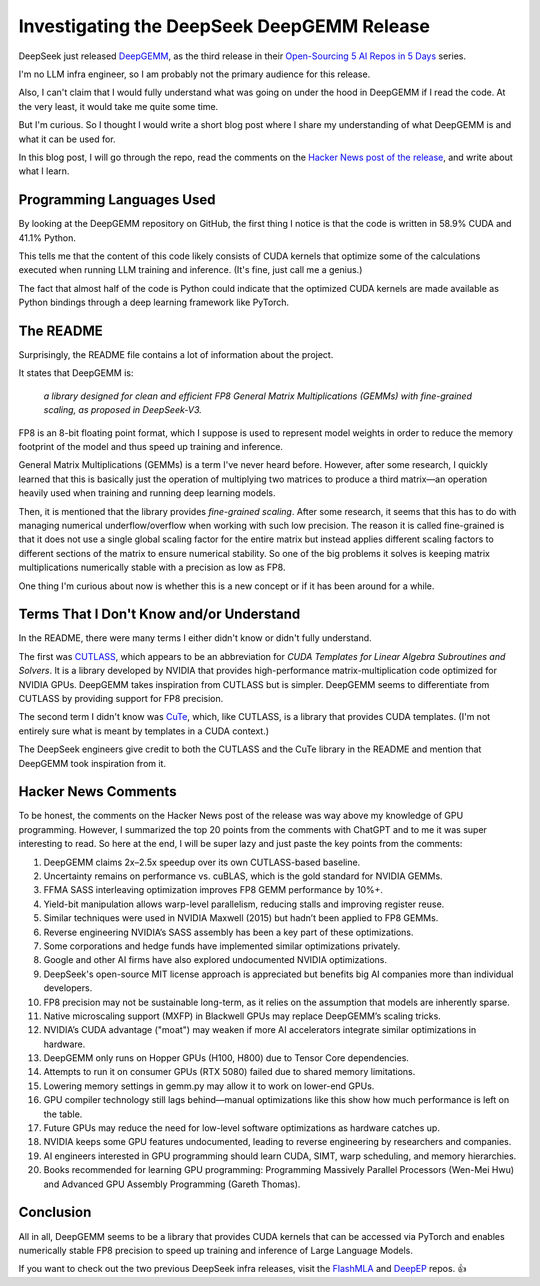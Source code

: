 
.. post:: Feb 26, 2025
   :tags: 
   :author: Kasper Junge

Investigating the DeepSeek DeepGEMM Release
===========================================

DeepSeek just released `DeepGEMM <https://github.com/deepseek-ai/DeepGEMM>`_, as the third release in their `Open-Sourcing 5 AI Repos in 5 Days <https://github.com/deepseek-ai/open-infra-index>`_ series.

I'm no LLM infra engineer, so I am probably not the primary audience for this release.

Also, I can't claim that I would fully understand what was going on under the hood in DeepGEMM if I read the code. At the very least, it would take me quite some time.

But I'm curious. So I thought I would write a short blog post where I share my understanding of what DeepGEMM is and what it can be used for.

In this blog post, I will go through the repo, read the comments on the `Hacker News post of the release <https://news.ycombinator.com/item?id=43179478>`_, and write about what I learn.

Programming Languages Used
--------------------------

By looking at the DeepGEMM repository on GitHub, the first thing I notice is that the code is written in 58.9% CUDA and 41.1% Python.

This tells me that the content of this code likely consists of CUDA kernels that optimize some of the calculations executed when running LLM training and inference. (It's fine, just call me a genius.)

The fact that almost half of the code is Python could indicate that the optimized CUDA kernels are made available as Python bindings through a deep learning framework like PyTorch.

The README
----------

Surprisingly, the README file contains a lot of information about the project.

It states that DeepGEMM is:

   *a library designed for clean and efficient FP8 General Matrix Multiplications (GEMMs) with fine-grained scaling, as proposed in DeepSeek-V3.*

FP8 is an 8-bit floating point format, which I suppose is used to represent model weights in order to reduce the memory footprint of the model and thus speed up training and inference.

General Matrix Multiplications (GEMMs) is a term I've never heard before. However, after some research, I quickly learned that this is basically just the operation of multiplying two matrices to produce a third matrix—an operation heavily used when training and running deep learning models.

Then, it is mentioned that the library provides *fine-grained scaling*.  
After some research, it seems that this has to do with managing numerical underflow/overflow when working with such low precision.  
The reason it is called fine-grained is that it does not use a single global scaling factor for the entire matrix but instead applies different scaling factors to different sections of the matrix to ensure numerical stability.  
So one of the big problems it solves is keeping matrix multiplications numerically stable with a precision as low as FP8.

One thing I'm curious about now is whether this is a new concept or if it has been around for a while.

Terms That I Don't Know and/or Understand
-----------------------------------------

In the README, there were many terms I either didn't know or didn't fully understand.

The first was `CUTLASS <https://github.com/nvidia/cutlass>`_, which appears to be an abbreviation for *CUDA Templates for Linear Algebra Subroutines and Solvers*.  
It is a library developed by NVIDIA that provides high-performance matrix-multiplication code optimized for NVIDIA GPUs.  
DeepGEMM takes inspiration from CUTLASS but is simpler. DeepGEMM seems to differentiate from CUTLASS by providing support for FP8 precision.

The second term I didn't know was `CuTe <https://github.com/NVIDIA/cutlass/tree/main/include/cute>`_, which, like CUTLASS, is a library that provides CUDA templates. (I'm not entirely sure what is meant by templates in a CUDA context.)  

The DeepSeek engineers give credit to both the CUTLASS and the CuTe library in the README and mention that DeepGEMM took inspiration from it.

Hacker News Comments
--------------------

To be honest, the comments on the Hacker News post of the release was way above my knowledge of GPU programming.
However, I summarized the top 20 points from the comments with ChatGPT and to me it was super interesting to read.
So here at the end, I will be super lazy and just paste the key points from the comments:

1. DeepGEMM claims 2x–2.5x speedup over its own CUTLASS-based baseline.
2. Uncertainty remains on performance vs. cuBLAS, which is the gold standard for NVIDIA GEMMs.
3. FFMA SASS interleaving optimization improves FP8 GEMM performance by 10%+.
4. Yield-bit manipulation allows warp-level parallelism, reducing stalls and improving register reuse.
5. Similar techniques were used in NVIDIA Maxwell (2015) but hadn’t been applied to FP8 GEMMs.
6. Reverse engineering NVIDIA’s SASS assembly has been a key part of these optimizations.
7. Some corporations and hedge funds have implemented similar optimizations privately.
8. Google and other AI firms have also explored undocumented NVIDIA optimizations.
9. DeepSeek's open-source MIT license approach is appreciated but benefits big AI companies more than individual developers.
10. FP8 precision may not be sustainable long-term, as it relies on the assumption that models are inherently sparse.
11. Native microscaling support (MXFP) in Blackwell GPUs may replace DeepGEMM’s scaling tricks.
12. NVIDIA’s CUDA advantage ("moat") may weaken if more AI accelerators integrate similar optimizations in hardware.
13. DeepGEMM only runs on Hopper GPUs (H100, H800) due to Tensor Core dependencies.
14. Attempts to run it on consumer GPUs (RTX 5080) failed due to shared memory limitations.
15. Lowering memory settings in gemm.py may allow it to work on lower-end GPUs.
16. GPU compiler technology still lags behind—manual optimizations like this show how much performance is left on the table.
17. Future GPUs may reduce the need for low-level software optimizations as hardware catches up.
18. NVIDIA keeps some GPU features undocumented, leading to reverse engineering by researchers and companies.
19. AI engineers interested in GPU programming should learn CUDA, SIMT, warp scheduling, and memory hierarchies.
20. Books recommended for learning GPU programming: Programming Massively Parallel Processors (Wen-Mei Hwu) and Advanced GPU Assembly Programming (Gareth Thomas).

Conclusion
----------

All in all, DeepGEMM seems to be a library that provides CUDA kernels that can be accessed via PyTorch and enables numerically stable FP8 precision to speed up training and inference of Large Language Models.

If you want to check out the two previous DeepSeek infra releases, visit the `FlashMLA <https://github.com/deepseek-ai/FlashMLA>`_ and `DeepEP <https://github.com/deepseek-ai/DeepEP>`_ repos. 👍
